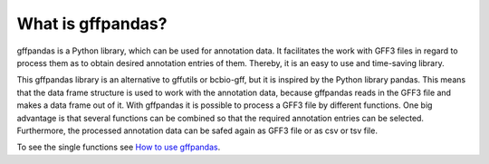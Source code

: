 What is gffpandas?
##################

gffpandas is a Python library, which can be used for annotation
data. It facilitates the work with GFF3 files in regard to process
them as to obtain desired annotation entries of them. Thereby, it is
an easy to use and time-saving library.

This gffpandas library is an alternative to gffutils or bcbio-gff,
but it is inspired by the Python library pandas. This means that the
data frame structure is used to work with the annotation data, because
gffpandas reads in the GFF3 file and makes a data frame out of
it. With gffpandas it is possible to process a GFF3 file by different
functions. One big advantage is that several functions can be combined
so that the required annotation entries can be selected. Furthermore,
the processed annotation data can be safed again as GFF3 file or as
csv or tsv file.

To see the single functions see `How to use gffpandas`__.

.. _Tutorial: file:///home/vivian/gffPandas/gffpandas/docs/build/html/tutorial.html

__ Tutorial_ 
